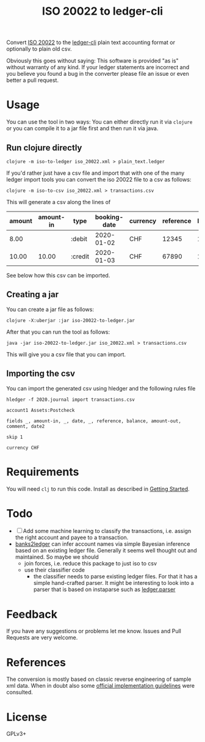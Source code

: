 #+TITLE: ISO 20022 to ledger-cli

Convert [[https://en.wikipedia.org/wiki/ISO_20022][ISO 20022]] to the [[https://www.ledger-cli.org][ledger-cli]] plain text accounting format or
optionally to plain old csv.

Obviously this goes without saying: This software is provided "as is"
without warranty of any kind. If your ledger statements are incorrect
and you believe you found a bug in the converter please file an issue
or even better a pull request.

* Usage

You can use the tool in two ways: You can either directly run it via
~clojure~ or you can compile it to a jar file first and then run it
via java.

** Run clojure directly

#+BEGIN_SRC shell
clojure -m iso-to-ledger iso_20022.xml > plain_text.ledger
#+END_SRC

If you'd rather just have a csv file and import that with one of the
many ledger import tools you can convert the iso 20022 file to a csv
as follows:

#+BEGIN_SRC shell
clojure -m iso-to-csv iso_20022.xml > transactions.csv
#+END_SRC

This will generate a csv along the lines of

| amount | amount-in | type    | booking-date | currency | reference | balance | amount-out | info     | value-date |
|--------+-----------+---------+--------------+----------+-----------+---------+------------+----------+------------|
|   8.00 |           | :debit  |   2020-01-02 | CHF      |     12345 |  100.00 |       8.00 | txn info | 2019-01-02 |
|  10.00 |     10.00 | :credit |   2020-01-03 | CHF      |     67890 |  102.00 |            | txn info | 2019-01-03 |

See below how this csv can be imported.

** Creating a jar

You can create a jar file as follows:

#+BEGIN_SRC shell
clojure -X:uberjar :jar iso-20022-to-ledger.jar
#+END_SRC

After that you can run the tool as follows:

#+BEGIN_SRC shell
java -jar iso-20022-to-ledger.jar iso_20022.xml > transactions.csv
#+END_SRC

This will give you a csv file that you can import.

** Importing the csv

You can import the generated csv using hledger and the following rules
file

#+BEGIN_SRC shell
hledger -f 2020.journal import transactions.csv
#+END_SRC

#+BEGIN_SRC
account1 Assets:Postcheck

fields _, amount-in, _, date, _, reference, balance, amount-out, comment, date2

skip 1

currency CHF 
#+END_SRC


* Requirements

You will need ~clj~ to run this code. Install as described in
[[https://clojure.org/guides/getting_started][Getting Started]].

* Todo

- [ ] Add some machine learning to classify the transactions,
  i.e. assign the right account and payee to a transaction.
- [[https://github.com/tomszilagyi/banks2ledger][banks2ledger]] can infer account names via simple Bayesian inference
  based on an existing ledger file. Generally it seems well thought
  out and maintained. So maybe we should
  - join forces, i.e. reduce this package to just iso to csv
  - use their classifier code
    - the classifier needs to parse existing ledger files. For that it
      has a simple hand-crafted parser. It might be interesting to
      look into a parser that is based on instaparse such as
      [[https://github.com/tomasd/ledger.parser][ledger.parser]]

* Feedback

If you have any suggestions or problems let me know. Issues and Pull
Requests are very welcome.

* References

The conversion is mostly based on classic reverse engineering of
sample xml data. When in doubt also some [[https://www.six-group.com/interbank-clearing/dam/downloads/de/standardization/iso/swiss-recommendations/implementation-guidelines-camt.pdf][official implementation
guidelines]] were consulted.

* License

GPLv3+
